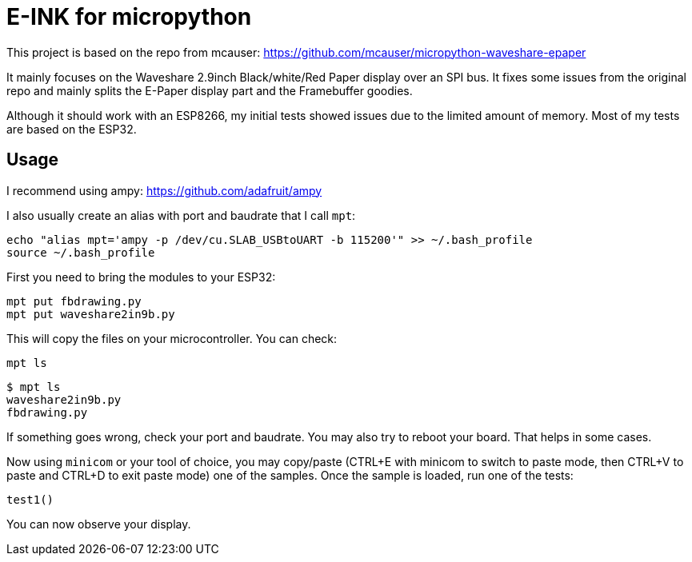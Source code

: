 = E-INK for micropython

This project is based on the repo from mcauser: https://github.com/mcauser/micropython-waveshare-epaper

It mainly focuses on the Waveshare 2.9inch Black/white/Red Paper display over an SPI bus. It fixes some issues from the original repo and mainly splits the E-Paper display part and the Framebuffer goodies.

Although it should work with an ESP8266, my initial tests showed issues due to the limited amount of memory. Most of my tests are based on the ESP32.

== Usage

I recommend using ampy: https://github.com/adafruit/ampy

I also usually create an alias with port and baudrate that I call `mpt`:

	echo "alias mpt='ampy -p /dev/cu.SLAB_USBtoUART -b 115200'" >> ~/.bash_profile
	source ~/.bash_profile

First you need to bring the modules to your ESP32:

	mpt put fbdrawing.py
	mpt put waveshare2in9b.py

This will copy the files on your microcontroller. You can check:

	mpt ls

	$ mpt ls
	waveshare2in9b.py
	fbdrawing.py

If something goes wrong, check your port and baudrate. You may also try to reboot your board. That helps in some cases.

Now using `minicom` or your tool of choice, you may copy/paste (CTRL+E with minicom to switch to paste mode, then CTRL+V to paste and CTRL+D to exit paste mode) one of the samples. Once the sample is loaded, run one of the tests:

	test1()

You can now observe your display.